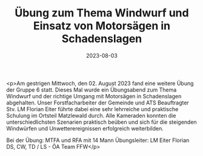 #+TITLE: Übung zum Thema Windwurf und Einsatz von Motorsägen in Schadenslagen
#+DATE: 2023-08-03
#+FACEBOOK_URL: https://facebook.com/ffwenns/posts/652999600195829

<p>Am gestrigen Mittwoch, den 02. August 2023 fand eine weitere Übung der Gruppe 6 statt. Dieses Mal wurde ein Übungsabend zum Thema Windwurf und der richtige Umgang mit Motorsägen in Schadenslagen abgehalten. Unser Forstfacharbeiter der Gemeinde und ATS Beauftragter Stv. LM Florian Eiter führte dabei eine sehr lehrreiche und praktische Schulung im Ortsteil Matzlewald durch. Alle Kameraden konnten die unterschiedlichsten Szenarien praktisch beüben und sich für die steigenden Windwürfen und Unwetterereignissen erfolgreich weiterbilden. 

Bei der Übung:
MTFA und RFA mit 14 Mann
Übungsleiter: LM Eiter Florian 
DS, CW, TD / LS - ÖA Team FFW</p>
